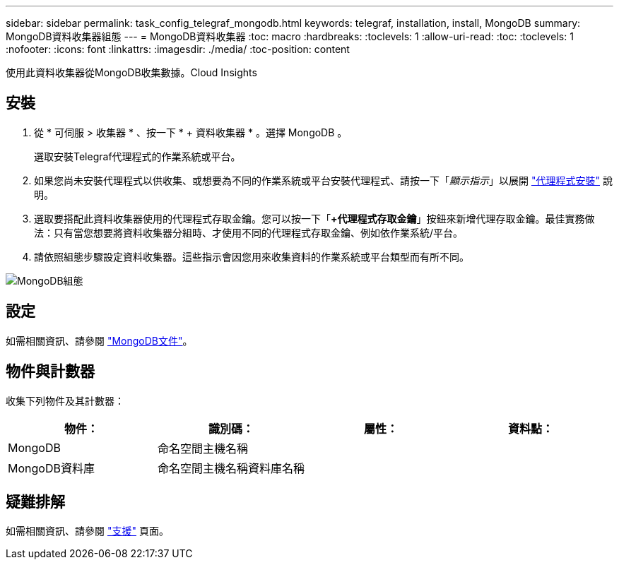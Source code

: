 ---
sidebar: sidebar 
permalink: task_config_telegraf_mongodb.html 
keywords: telegraf, installation, install, MongoDB 
summary: MongoDB資料收集器組態 
---
= MongoDB資料收集器
:toc: macro
:hardbreaks:
:toclevels: 1
:allow-uri-read: 
:toc: 
:toclevels: 1
:nofooter: 
:icons: font
:linkattrs: 
:imagesdir: ./media/
:toc-position: content


[role="lead"]
使用此資料收集器從MongoDB收集數據。Cloud Insights



== 安裝

. 從 * 可伺服 > 收集器 * 、按一下 * + 資料收集器 * 。選擇 MongoDB 。
+
選取安裝Telegraf代理程式的作業系統或平台。

. 如果您尚未安裝代理程式以供收集、或想要為不同的作業系統或平台安裝代理程式、請按一下「_顯示指示_」以展開 link:task_config_telegraf_agent.html["代理程式安裝"] 說明。
. 選取要搭配此資料收集器使用的代理程式存取金鑰。您可以按一下「*+代理程式存取金鑰*」按鈕來新增代理存取金鑰。最佳實務做法：只有當您想要將資料收集器分組時、才使用不同的代理程式存取金鑰、例如依作業系統/平台。
. 請依照組態步驟設定資料收集器。這些指示會因您用來收集資料的作業系統或平台類型而有所不同。


image:MongoDBDCConfigLinux.png["MongoDB組態"]



== 設定

如需相關資訊、請參閱 link:https://docs.mongodb.com/["MongoDB文件"]。



== 物件與計數器

收集下列物件及其計數器：

[cols="<.<,<.<,<.<,<.<"]
|===
| 物件： | 識別碼： | 屬性： | 資料點： 


| MongoDB | 命名空間主機名稱 |  |  


| MongoDB資料庫 | 命名空間主機名稱資料庫名稱 |  |  
|===


== 疑難排解

如需相關資訊、請參閱 link:concept_requesting_support.html["支援"] 頁面。
